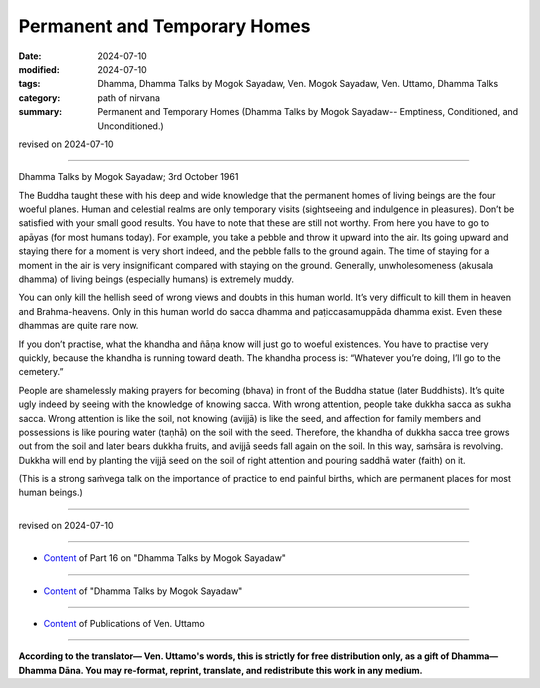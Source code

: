 ===========================================
Permanent and Temporary Homes
===========================================

:date: 2024-07-10
:modified: 2024-07-10
:tags: Dhamma, Dhamma Talks by Mogok Sayadaw, Ven. Mogok Sayadaw, Ven. Uttamo, Dhamma Talks
:category: path of nirvana
:summary: Permanent and Temporary Homes (Dhamma Talks by Mogok Sayadaw-- Emptiness, Conditioned, and Unconditioned.)

revised on 2024-07-10

------

Dhamma Talks by Mogok Sayadaw; 3rd October 1961

The Buddha taught these with his deep and wide knowledge that the permanent homes of living beings are the four woeful planes. Human and celestial realms are only temporary visits (sightseeing and indulgence in pleasures). Don’t be satisfied with your small good results. You have to note that these are still not worthy. From here you have to go to apāyas (for most humans today). For example, you take a pebble and throw it upward into the air. Its going upward and staying there for a moment is very short indeed, and the pebble falls to the ground again. The time of staying for a moment in the air is very insignificant compared with staying on the ground. Generally, unwholesomeness (akusala dhamma) of living beings (especially humans) is extremely muddy.

You can only kill the hellish seed of wrong views and doubts in this human world. It’s very difficult to kill them in heaven and Brahma-heavens. Only in this human world do sacca dhamma and paṭiccasamuppāda dhamma exist. Even these dhammas are quite rare now.

If you don’t practise, what the khandha and ñāṇa know will just go to woeful existences. You have to practise very quickly, because the khandha is running toward death. The khandha process is: “Whatever you’re doing, I’ll go to the cemetery.”

People are shamelessly making prayers for becoming (bhava) in front of the Buddha statue (later Buddhists). It’s quite ugly indeed by seeing with the knowledge of knowing sacca. With wrong attention, people take dukkha sacca as sukha sacca. Wrong attention is like the soil, not knowing (avijjā) is like the seed, and affection for family members and possessions is like pouring water (taṇhā) on the soil with the seed. Therefore, the khandha of dukkha sacca tree grows out from the soil and later bears dukkha fruits, and avijjā seeds fall again on the soil. In this way, saṁsāra is revolving. Dukkha will end by planting the vijjā seed on the soil of right attention and pouring saddhā water (faith) on it.

(This is a strong saṁvega talk on the importance of practice to end painful births, which are permanent places for most human beings.)

------

revised on 2024-07-10

------

- `Content <{filename}pt16-content-of-part16%zh.rst>`__ of Part 16 on "Dhamma Talks by Mogok Sayadaw"

------

- `Content <{filename}content-of-dhamma-talks-by-mogok-sayadaw%zh.rst>`__ of "Dhamma Talks by Mogok Sayadaw"

------

- `Content <{filename}../publication-of-ven-uttamo%zh.rst>`__ of Publications of Ven. Uttamo

------

**According to the translator— Ven. Uttamo's words, this is strictly for free distribution only, as a gift of Dhamma—Dhamma Dāna. You may re-format, reprint, translate, and redistribute this work in any medium.**

..
  2024-07-10 create rst